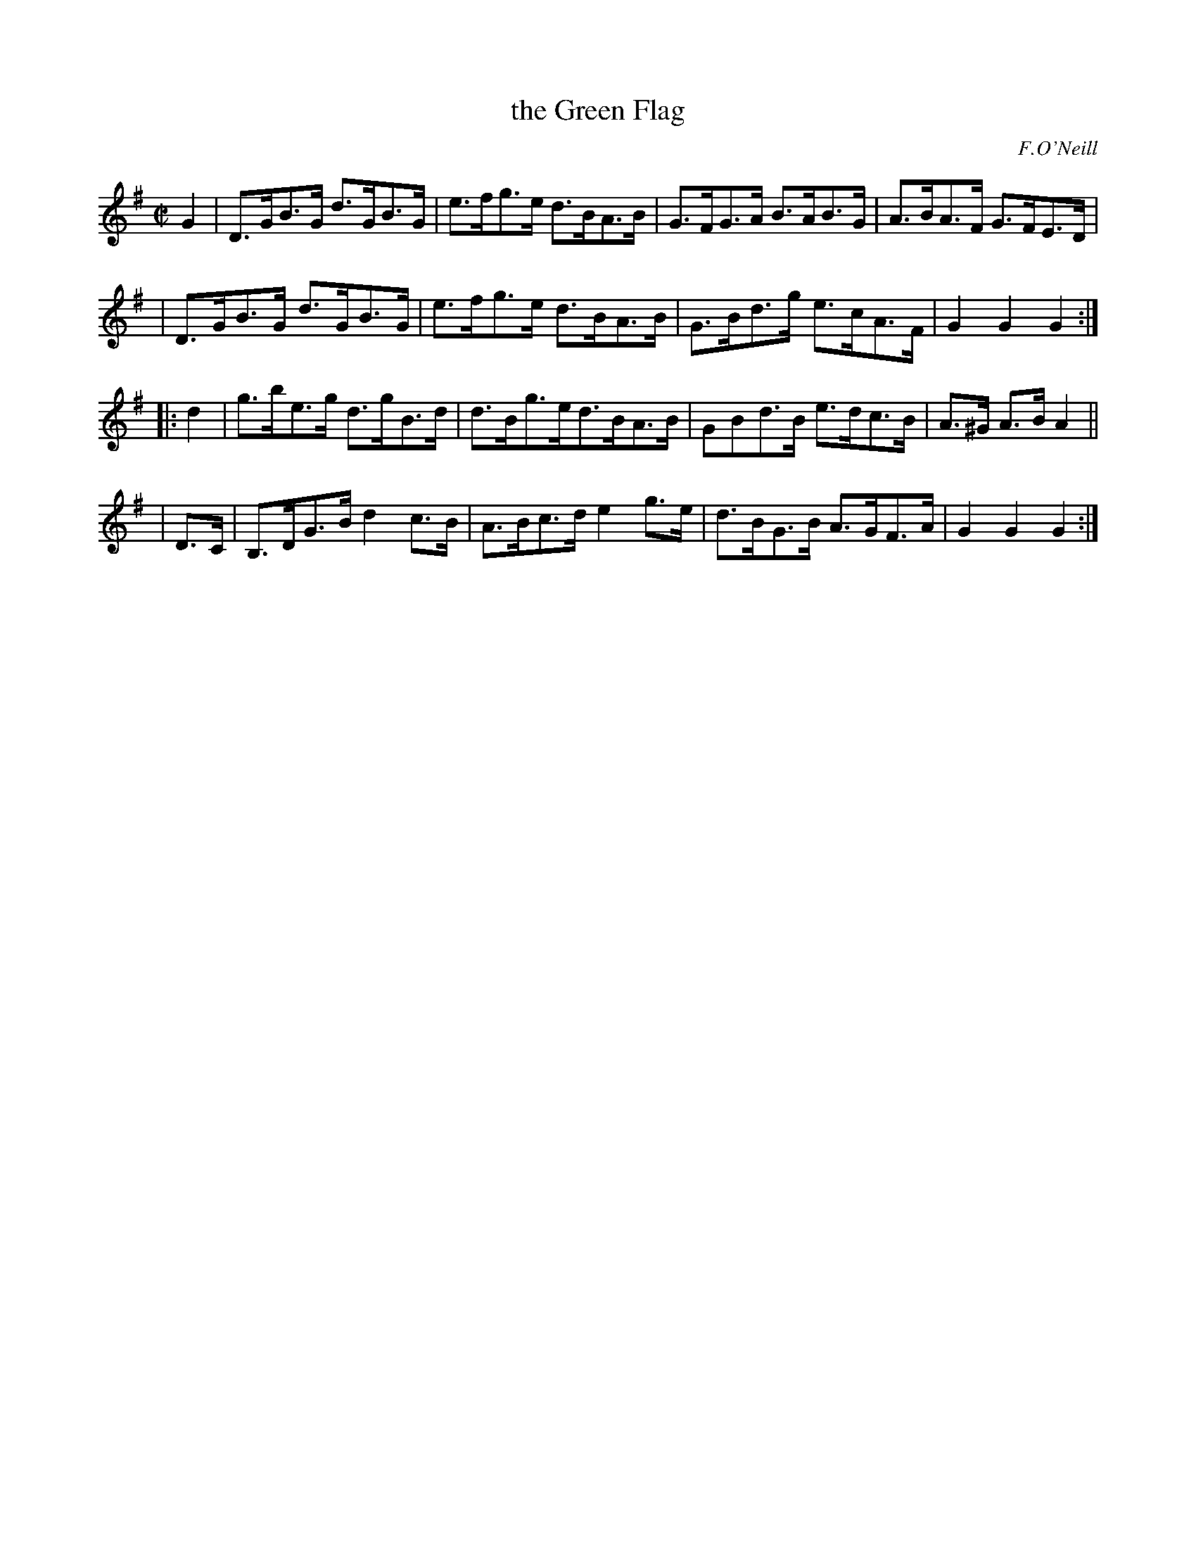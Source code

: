 X: 1650
T: the Green Flag
%S: s:2 b:16(5+5+6)
B: O'Neill's 1850 #1650
O: F.O'Neill
M: C|
L: 1/8
K: G
G2 \
| D>GB>G d>GB>G | e>fg>e d>BA>B | G>FG>A B>AB>G | A>BA>F G>FE>D |
| D>GB>G d>GB>G | e>fg>e d>BA>B | G>Bd>g e>cA>F | G2 G2 G2 :|
|: d2 | g>be>g d>gB>d | d>Bg>ed>BA>B | GBd>B  e>dc>B | A>^G A>B A2 ||
| D>C | B,>DG>B d2c>B | A>Bc>d e2g>e | d>BG>B A>GF>A | G2 G2 G2 :|
